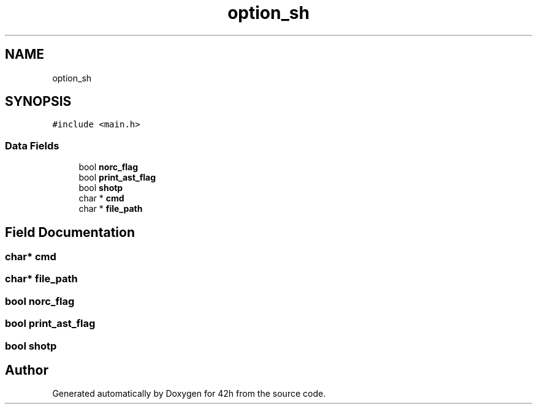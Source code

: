 .TH "option_sh" 3 "Mon May 25 2020" "Version v0.1" "42h" \" -*- nroff -*-
.ad l
.nh
.SH NAME
option_sh
.SH SYNOPSIS
.br
.PP
.PP
\fC#include <main\&.h>\fP
.SS "Data Fields"

.in +1c
.ti -1c
.RI "bool \fBnorc_flag\fP"
.br
.ti -1c
.RI "bool \fBprint_ast_flag\fP"
.br
.ti -1c
.RI "bool \fBshotp\fP"
.br
.ti -1c
.RI "char * \fBcmd\fP"
.br
.ti -1c
.RI "char * \fBfile_path\fP"
.br
.in -1c
.SH "Field Documentation"
.PP 
.SS "char* cmd"

.SS "char* file_path"

.SS "bool norc_flag"

.SS "bool print_ast_flag"

.SS "bool shotp"


.SH "Author"
.PP 
Generated automatically by Doxygen for 42h from the source code\&.
